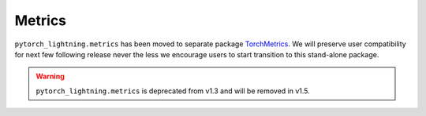 #######
Metrics
#######

``pytorch_lightning.metrics`` has been moved to separate package `TorchMetrics <https://torchmetrics.readthedocs.io/>`_.
We will preserve user compatibility for next few following release never the less we encourage users to start transition to this stand-alone package.

.. warning::
    ``pytorch_lightning.metrics`` is deprecated from v1.3 and will be removed in v1.5.
